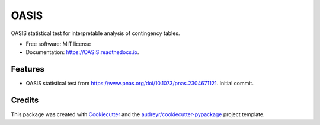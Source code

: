 =====
OASIS
=====


.. image:: https://img.shields.io/pypi/v/OASIS.svg
        :target: https://pypi.python.org/pypi/OASIS

.. image:: https://img.shields.io/travis/tavorb/OASIS.svg
        :target: https://travis-ci.com/tavorb/OASIS

.. image:: https://readthedocs.org/projects/OASIS/badge/?version=latest
        :target: https://OASIS.readthedocs.io/en/latest/?version=latest
        :alt: Documentation Status




OASIS statistical test for interpretable analysis of contingency tables.


* Free software: MIT license
* Documentation: https://OASIS.readthedocs.io.


Features
--------

* OASIS statistical test from https://www.pnas.org/doi/10.1073/pnas.2304671121. Initial commit.

Credits
-------

This package was created with Cookiecutter_ and the `audreyr/cookiecutter-pypackage`_ project template.

.. _Cookiecutter: https://github.com/audreyr/cookiecutter
.. _`audreyr/cookiecutter-pypackage`: https://github.com/audreyr/cookiecutter-pypackage

